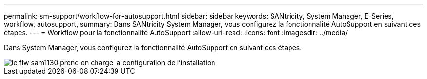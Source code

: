 ---
permalink: sm-support/workflow-for-autosupport.html 
sidebar: sidebar 
keywords: SANtricity, System Manager, E-Series, workflow, autosupport, 
summary: Dans SANtricity System Manager, vous configurez la fonctionnalité AutoSupport en suivant ces étapes. 
---
= Workflow pour la fonctionnalité AutoSupport
:allow-uri-read: 
:icons: font
:imagesdir: ../media/


[role="lead"]
Dans System Manager, vous configurez la fonctionnalité AutoSupport en suivant ces étapes.

image::../media/sam1130-flw-support-asup-setup.gif[le flw sam1130 prend en charge la configuration de l'installation]
